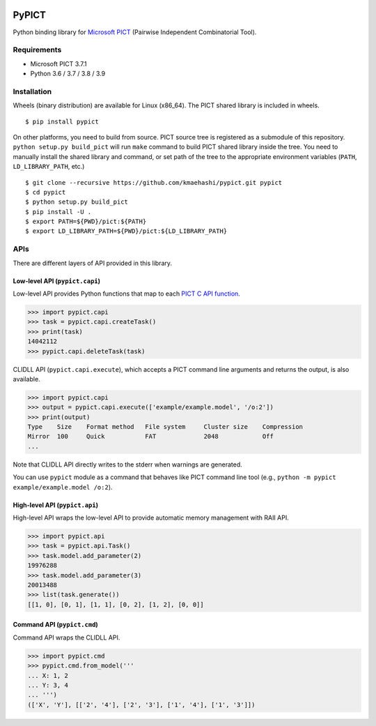 |Travis|_ |PyPi|_

.. |Travis| image:: https://api.travis-ci.com/kmaehashi/pypict.svg?branch=master
.. _Travis: https://travis-ci.org/kmaehashi/pypict

.. |PyPi| image:: https://badge.fury.io/py/pypict.svg
.. _PyPi: https://badge.fury.io/py/pypict


PyPICT
======

Python binding library for `Microsoft PICT <https://github.com/Microsoft/pict>`__ (Pairwise Independent Combinatorial Tool).

Requirements
------------

* Microsoft PICT 3.7.1
* Python 3.6 / 3.7 / 3.8 / 3.9

Installation
------------

Wheels (binary distribution) are available for Linux (x86_64).
The PICT shared library is included in wheels.

::

    $ pip install pypict

On other platforms, you need to build from source.
PICT source tree is registered as a submodule of this repository.
``python setup.py build_pict`` will run ``make`` command to build PICT shared library inside the tree.
You need to manually install the shared library and command, or set path of the tree to the appropriate environment variables (``PATH``, ``LD_LIBRARY_PATH``, etc.)

::

    $ git clone --recursive https://github.com/kmaehashi/pypict.git pypict
    $ cd pypict
    $ python setup.py build_pict
    $ pip install -U .
    $ export PATH=${PWD}/pict:${PATH}
    $ export LD_LIBRARY_PATH=${PWD}/pict:${LD_LIBRARY_PATH}

APIs
----

There are different layers of API provided in this library.

Low-level API (``pypict.capi``)
~~~~~~~~~~~~~~~~~~~~~~~~~~~~~~~

Low-level API provides Python functions that map to each `PICT C API function <https://github.com/Microsoft/pict/blob/master/api/pictapi.h>`__.

.. code-block:: python

    >>> import pypict.capi
    >>> task = pypict.capi.createTask()
    >>> print(task)
    14042112
    >>> pypict.capi.deleteTask(task)

CLIDLL API (``pypict.capi.execute``), which accepts a PICT command line arguments and returns the output, is also available.

.. code-block:: python

    >>> import pypict.capi
    >>> output = pypict.capi.execute(['example/example.model', '/o:2'])
    >>> print(output)
    Type    Size    Format method   File system     Cluster size    Compression
    Mirror  100     Quick           FAT             2048            Off
    ...

Note that CLIDLL API directly writes to the stderr when warnings are generated.

You can use ``pypict`` module as a command that behaves like PICT command line tool (e.g., ``python -m pypict example/example.model /o:2``).

High-level API (``pypict.api``)
~~~~~~~~~~~~~~~~~~~~~~~~~~~~~~~

High-level API wraps the low-level API to provide automatic memory management with RAII API.

.. code-block:: python

    >>> import pypict.api
    >>> task = pypict.api.Task()
    >>> task.model.add_parameter(2)
    19976288
    >>> task.model.add_parameter(3)
    20013488
    >>> list(task.generate())
    [[1, 0], [0, 1], [1, 1], [0, 2], [1, 2], [0, 0]]

Command API (``pypict.cmd``)
~~~~~~~~~~~~~~~~~~~~~~~~~~~~~

Command API wraps the CLIDLL API.

.. code-block:: python

    >>> import pypict.cmd
    >>> pypict.cmd.from_model('''
    ... X: 1, 2
    ... Y: 3, 4
    ... ''')
    (['X', 'Y'], [['2', '4'], ['2', '3'], ['1', '4'], ['1', '3']])
